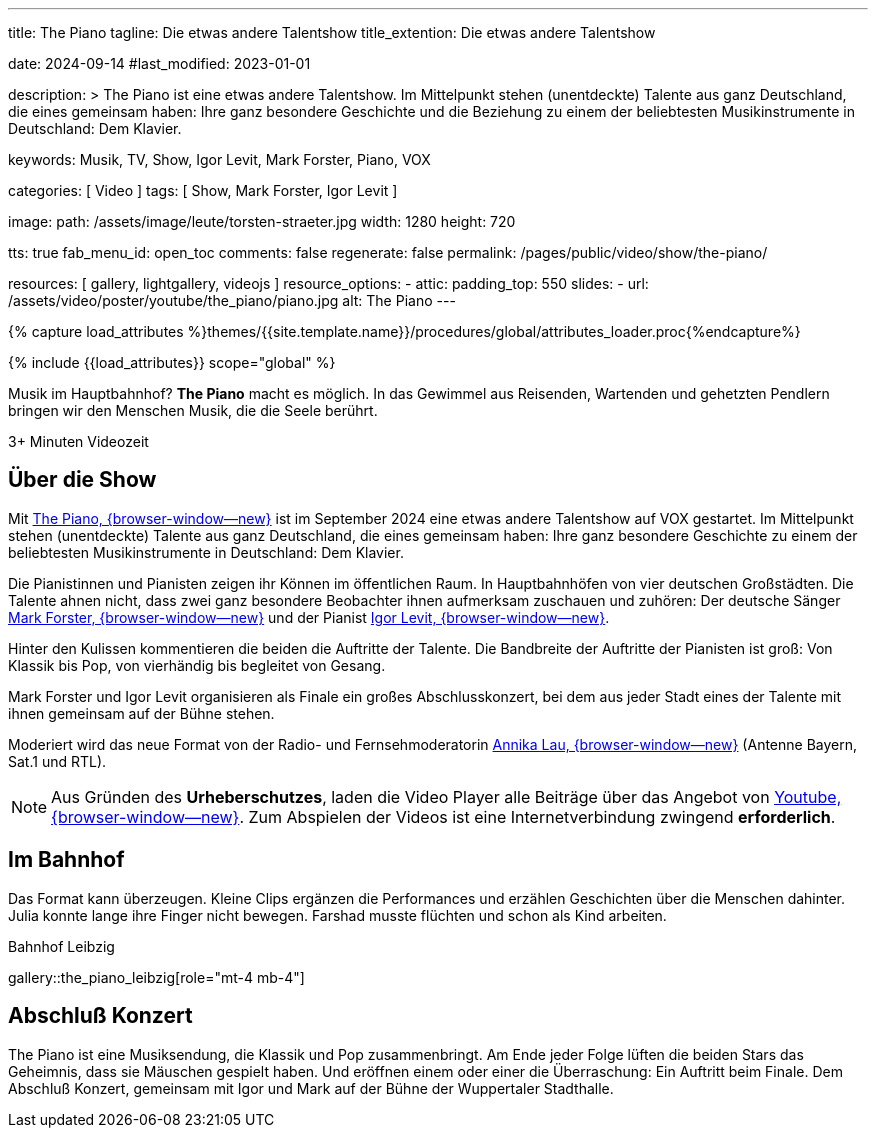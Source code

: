 ---
title:                                  The Piano
tagline:                                Die etwas andere Talentshow
title_extention:                        Die etwas andere Talentshow


date:                                   2024-09-14
#last_modified:                         2023-01-01

description: >
                                        The Piano ist eine etwas andere Talentshow. Im Mittelpunkt stehen
                                        (unentdeckte) Talente aus ganz  Deutschland, die eines gemeinsam
                                        haben: Ihre ganz besondere Geschichte und die Beziehung zu einem
                                        der beliebtesten Musikinstrumente in Deutschland: Dem Klavier.

keywords:                               Musik, TV, Show, Igor Levit, Mark Forster,
                                        Piano, VOX

categories:                             [ Video ]
tags:                                   [ Show, Mark Forster, Igor Levit ]

image:
  path:                                 /assets/image/leute/torsten-straeter.jpg
  width:                                1280
  height:                               720

tts:                                    true
fab_menu_id:                            open_toc
comments:                               false
regenerate:                             false
permalink:                              /pages/public/video/show/the-piano/

resources:                              [ gallery, lightgallery, videojs ]
resource_options:
  - attic:
      padding_top:                      550
      slides:
        - url:                          /assets/video/poster/youtube/the_piano/piano.jpg
          alt:                          The Piano
---

// Page Initializer
// =============================================================================
// Enable the Liquid Preprocessor
:page-liquid:

// Set (local) page attributes here
// -----------------------------------------------------------------------------
// :page--attr:                         <attr-value>

//  Load Liquid procedures
// -----------------------------------------------------------------------------
{% capture load_attributes %}themes/{{site.template.name}}/procedures/global/attributes_loader.proc{%endcapture%}

// Load page attributes
// -----------------------------------------------------------------------------
{% include {{load_attributes}} scope="global" %}


// Page content
// ~~~~~~~~~~~~~~~~~~~~~~~~~~~~~~~~~~~~~~~~~~~~~~~~~~~~~~~~~~~~~~~~~~~~~~~~~~~~~
// See: https://www.ndr.de/kultur/musik/klassik/The-Piano-Igor-Levit-und-Mark-Forster-entdecken-Talente-im-Bahnhof,thepiano100.html
[role="dropcap"]
Musik im Hauptbahnhof? *The Piano* macht es möglich. In das Gewimmel aus
Reisenden, Wartenden und gehetzten Pendlern bringen wir den Menschen Musik,
die die Seele berührt.

++++
<div class="video-title">
  <i class="mdib mdi-bs-primary mdib-clock mdib-24px mr-2"></i>
  3+ Minuten Videozeit
</div>
++++

// Include sub-documents (if any)
// -----------------------------------------------------------------------------
[role="mt-5"]
== Über die Show

Mit https://www.vox.de/cms/sendungen/the-piano.html[The Piano, {browser-window--new}]
ist im September 2024 eine etwas andere Talentshow auf VOX gestartet. Im
Mittelpunkt stehen (unentdeckte) Talente aus ganz Deutschland, die eines
gemeinsam haben: Ihre ganz besondere Geschichte zu einem der beliebtesten
Musikinstrumente in Deutschland: Dem Klavier.

Die Pianistinnen und Pianisten zeigen ihr Können im öffentlichen Raum. In
Hauptbahnhöfen von vier deutschen Großstädten. Die Talente ahnen nicht, dass
zwei ganz besondere Beobachter ihnen aufmerksam zuschauen und zuhören:
Der deutsche Sänger
https://de.wikipedia.org/wiki/Mark_Forster[Mark Forster, {browser-window--new}]
und der Pianist
https://de.wikipedia.org/wiki/Igor_Levit[Igor Levit, {browser-window--new}].

Hinter den Kulissen kommentieren die beiden die Auftritte der Talente. Die
Bandbreite der Auftritte der Pianisten ist groß: Von Klassik bis Pop, von
vierhändig bis begleitet von Gesang.

Mark Forster und Igor Levit organisieren als Finale ein großes Abschlusskonzert,
bei dem aus jeder Stadt eines der Talente mit ihnen gemeinsam auf der Bühne
stehen.

Moderiert wird das neue Format von der Radio- und Fernsehmoderatorin
https://annikalau.de/home.html[Annika Lau, {browser-window--new}]
(Antenne Bayern, Sat.1 und RTL).

[role="mt-4"]
[NOTE]
====
Aus Gründen des *Urheberschutzes*, laden die Video Player alle Beiträge über das
Angebot von https://www.youtube.com/hashtag/thepiano[Youtube, {browser-window--new}].
Zum Abspielen der Videos ist eine Internetverbindung zwingend *erforderlich*.
====


[role="mt-5"]
== Im Bahnhof

Das Format kann überzeugen. Kleine Clips ergänzen die Performances und
erzählen Geschichten über die Menschen dahinter. Julia konnte lange ihre
Finger nicht bewegen. Farshad musste flüchten und schon als Kind arbeiten.

.Bahnhof Leibzig
gallery::the_piano_leibzig[role="mt-4 mb-4"]


[role="mt-5"]
== Abschluß Konzert

The Piano ist eine Musiksendung, die Klassik und Pop zusammenbringt. Am Ende
jeder Folge lüften die beiden Stars das Geheimnis, dass sie Mäuschen gespielt
haben. Und eröffnen einem oder einer die Überraschung: Ein Auftritt beim Finale.
Dem Abschluß Konzert, gemeinsam mit Igor und Mark auf der Bühne der Wuppertaler
Stadthalle.

//.Abschluß Konzert
